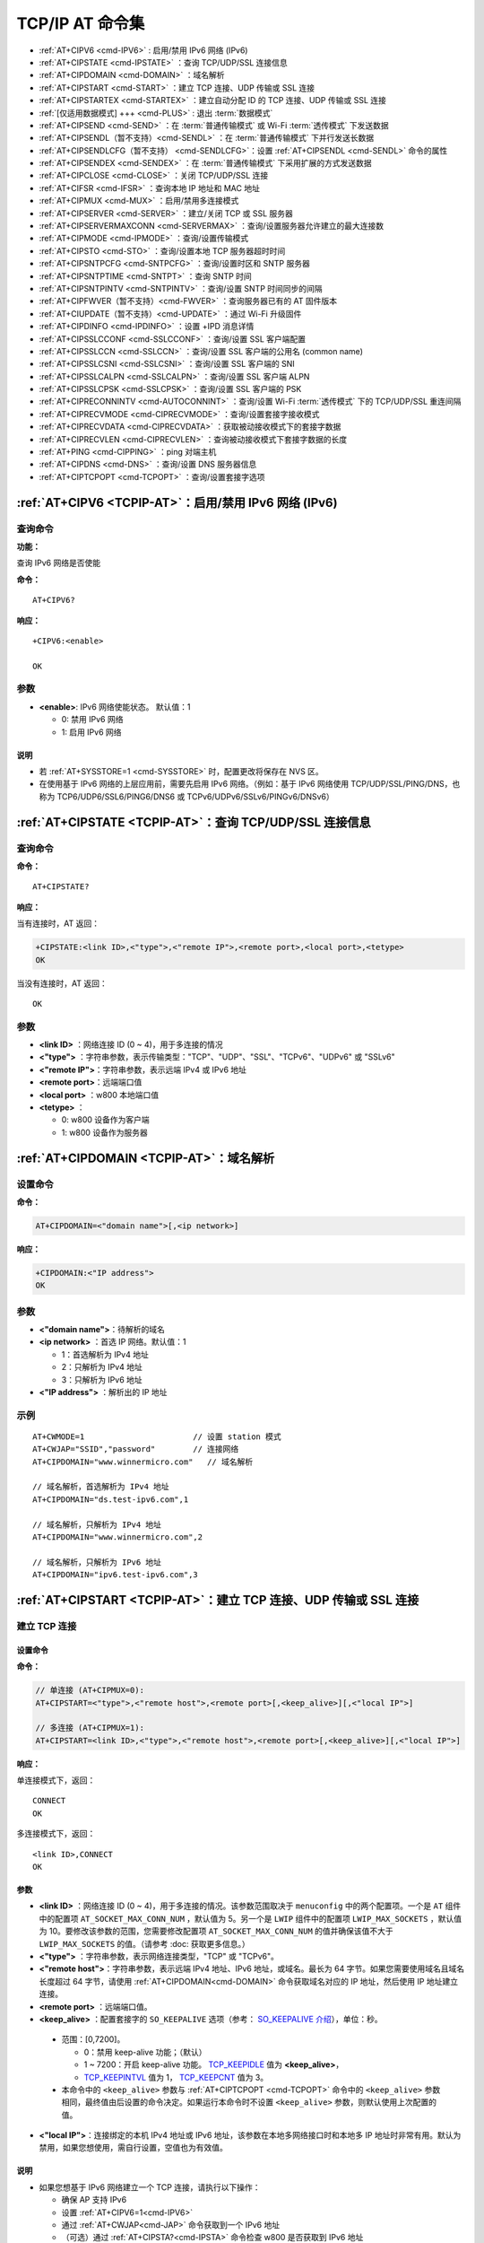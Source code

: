 
.. _TCPIP-AT:
.. |Equipment-Name| replace:: w800

****************************
TCP/IP AT 命令集
****************************

 
-  :ref:`AT+CIPV6 <cmd-IPV6>`                      : 启用/禁用 IPv6 网络 (IPv6)
-  :ref:`AT+CIPSTATE <cmd-IPSTATE>`                ：查询 TCP/UDP/SSL 连接信息
-  :ref:`AT+CIPDOMAIN <cmd-DOMAIN>`                ：域名解析
-  :ref:`AT+CIPSTART <cmd-START>`                  ：建立 TCP 连接、UDP 传输或 SSL 连接
-  :ref:`AT+CIPSTARTEX <cmd-STARTEX>`              ：建立自动分配 ID 的 TCP 连接、UDP 传输或 SSL 连接
-  :ref:`[仅适用数据模式] +++ <cmd-PLUS>`           : 退出 :term:`数据模式`
-  :ref:`AT+CIPSEND <cmd-SEND>`                    ：在 :term:`普通传输模式` 或 Wi-Fi :term:`透传模式` 下发送数据
-  :ref:`AT+CIPSENDL（暂不支持）<cmd-SENDL>`        ：在 :term:`普通传输模式` 下并行发送长数据
-  :ref:`AT+CIPSENDLCFG（暂不支持） <cmd-SENDLCFG>`：设置 :ref:`AT+CIPSENDL <cmd-SENDL>` 命令的属性
-  :ref:`AT+CIPSENDEX <cmd-SENDEX>`                ：在 :term:`普通传输模式` 下采用扩展的方式发送数据
-  :ref:`AT+CIPCLOSE <cmd-CLOSE>`                  ：关闭 TCP/UDP/SSL 连接
-  :ref:`AT+CIFSR <cmd-IFSR>`                      ：查询本地 IP 地址和 MAC 地址
-  :ref:`AT+CIPMUX <cmd-MUX>`                      ：启用/禁用多连接模式
-  :ref:`AT+CIPSERVER <cmd-SERVER>`                ：建立/关闭 TCP 或 SSL 服务器
-  :ref:`AT+CIPSERVERMAXCONN <cmd-SERVERMAX>`      ：查询/设置服务器允许建立的最大连接数
-  :ref:`AT+CIPMODE <cmd-IPMODE>`                  ：查询/设置传输模式
-  :ref:`AT+CIPSTO <cmd-STO>`                      ：查询/设置本地 TCP 服务器超时时间
-  :ref:`AT+CIPSNTPCFG <cmd-SNTPCFG>`              ：查询/设置时区和 SNTP 服务器
-  :ref:`AT+CIPSNTPTIME <cmd-SNTPT>`               ：查询 SNTP 时间
-  :ref:`AT+CIPSNTPINTV <cmd-SNTPINTV>`            ：查询/设置 SNTP 时间同步的间隔
-  :ref:`AT+CIPFWVER（暂不支持）<cmd-FWVER>`        ：查询服务器已有的 AT 固件版本
-  :ref:`AT+CIUPDATE（暂不支持）<cmd-UPDATE>`       ：通过 Wi-Fi 升级固件
-  :ref:`AT+CIPDINFO <cmd-IPDINFO>`                ：设置 +IPD 消息详情
-  :ref:`AT+CIPSSLCCONF <cmd-SSLCCONF>`            ：查询/设置 SSL 客户端配置
-  :ref:`AT+CIPSSLCCN <cmd-SSLCCN>`                ：查询/设置 SSL 客户端的公用名 (common name)
-  :ref:`AT+CIPSSLCSNI <cmd-SSLCSNI>`              ：查询/设置 SSL 客户端的 SNI
-  :ref:`AT+CIPSSLCALPN <cmd-SSLCALPN>`            ：查询/设置 SSL 客户端 ALPN
-  :ref:`AT+CIPSSLCPSK <cmd-SSLCPSK>`              ：查询/设置 SSL 客户端的 PSK
-  :ref:`AT+CIPRECONNINTV <cmd-AUTOCONNINT>`       ：查询/设置 Wi-Fi :term:`透传模式` 下的 TCP/UDP/SSL 重连间隔
-  :ref:`AT+CIPRECVMODE <cmd-CIPRECVMODE>`         ：查询/设置套接字接收模式
-  :ref:`AT+CIPRECVDATA <cmd-CIPRECVDATA>`         ：获取被动接收模式下的套接字数据
-  :ref:`AT+CIPRECVLEN <cmd-CIPRECVLEN>`           ：查询被动接收模式下套接字数据的长度
-  :ref:`AT+PING <cmd-CIPPING>`                    ：ping 对端主机
-  :ref:`AT+CIPDNS <cmd-DNS>`                      ：查询/设置 DNS 服务器信息
-  :ref:`AT+CIPTCPOPT <cmd-TCPOPT>`                ：查询/设置套接字选项




.. _cmd-IPV6:

:ref:`AT+CIPV6 <TCPIP-AT>`：启用/禁用 IPv6 网络 (IPv6)
------------------------------------------------------------------

查询命令
^^^^^^^^^^^^

**功能：**

查询 IPv6 网络是否使能

**命令：**

::

    AT+CIPV6?

**响应：**

::

    +CIPV6:<enable>

    OK

参数
^^^^

-  **<enable>**: IPv6 网络使能状态。 默认值：1

   -  0: 禁用 IPv6 网络
   -  1: 启用 IPv6 网络

说明
"""""

-  若 :ref:`AT+SYSSTORE=1 <cmd-SYSSTORE>` 时，配置更改将保存在 NVS 区。

- 在使用基于 IPv6 网络的上层应用前，需要先启用 IPv6 网络。（例如：基于 IPv6 网络使用 TCP/UDP/SSL/PING/DNS，也称为 TCP6/UDP6/SSL6/PING6/DNS6 或 TCPv6/UDPv6/SSLv6/PINGv6/DNSv6）

.. _cmd-IPSTATE:

:ref:`AT+CIPSTATE <TCPIP-AT>`：查询 TCP/UDP/SSL 连接信息
-----------------------------------------------------------------------------------------

查询命令
^^^^^^^^

**命令：**

::

    AT+CIPSTATE?

**响应：**

当有连接时，AT 返回：

.. code-block:: text

    +CIPSTATE:<link ID>,<"type">,<"remote IP">,<remote port>,<local port>,<tetype>
    OK

当没有连接时，AT 返回：

::

    OK

参数
^^^^

-  **<link ID>**    ：网络连接 ID (0 ~ 4)，用于多连接的情况
-  **<"type">**     ：字符串参数，表示传输类型："TCP"、"UDP"、"SSL"、"TCPv6"、"UDPv6" 或 "SSLv6"
-  **<"remote IP">**：字符串参数，表示远端 IPv4 或 IPv6 地址
-  **<remote port>**：远端端口值
-  **<local port>** ：|Equipment-Name| 本地端口值
-  **<tetype>**     ：

   -  0: |Equipment-Name| 设备作为客户端
   -  1: |Equipment-Name| 设备作为服务器


.. _cmd-DOMAIN:

:ref:`AT+CIPDOMAIN <TCPIP-AT>`：域名解析
------------------------------------------------------

设置命令
^^^^^^^^

**命令：**

.. code-block:: text

    AT+CIPDOMAIN=<"domain name">[,<ip network>]

**响应：**

.. code-block:: text

    +CIPDOMAIN:<"IP address">
    OK

参数
^^^^

-  **<"domain name">**：待解析的域名
-  **<ip network>**   ：首选 IP 网络。默认值：1

   - 1：首选解析为 IPv4 地址
   - 2：只解析为 IPv4 地址
   - 3：只解析为 IPv6 地址

-  **<"IP address">** ：解析出的 IP 地址

示例
^^^^

::

    AT+CWMODE=1                       // 设置 station 模式
    AT+CWJAP="SSID","password"        // 连接网络
    AT+CIPDOMAIN="www.winnermicro.com"   // 域名解析

    // 域名解析，首选解析为 IPv4 地址
    AT+CIPDOMAIN="ds.test-ipv6.com",1
    
    // 域名解析，只解析为 IPv4 地址
    AT+CIPDOMAIN="www.winnermicro.com",2

    // 域名解析，只解析为 IPv6 地址
    AT+CIPDOMAIN="ipv6.test-ipv6.com",3

.. _cmd-START:

:ref:`AT+CIPSTART <TCPIP-AT>`：建立 TCP 连接、UDP 传输或 SSL 连接
------------------------------------------------------------------------------------------------------

建立 TCP 连接
^^^^^^^^^^^^^^^^^^^^^^^^

设置命令
""""""""""""""

**命令：**

.. code-block:: text

    // 单连接 (AT+CIPMUX=0):
    AT+CIPSTART=<"type">,<"remote host">,<remote port>[,<keep_alive>][,<"local IP">]

    // 多连接 (AT+CIPMUX=1):
    AT+CIPSTART=<link ID>,<"type">,<"remote host">,<remote port>[,<keep_alive>][,<"local IP">]

**响应：**

单连接模式下，返回：

::

    CONNECT
    OK

多连接模式下，返回：

::

    <link ID>,CONNECT
    OK

参数
""""

-  **<link ID>**      ：网络连接 ID (0 ~ 4)，用于多连接的情况。该参数范围取决于 ``menuconfig`` 中的两个配置项。一个是 ``AT`` 组件中的配置项 ``AT_SOCKET_MAX_CONN_NUM`` ，默认值为 5。另一个是 ``LWIP`` 组件中的配置项 ``LWIP_MAX_SOCKETS`` ，默认值为 10。要修改该参数的范围，您需要修改配置项 ``AT_SOCKET_MAX_CONN_NUM`` 的值并确保该值不大于 ``LWIP_MAX_SOCKETS`` 的值。（请参考 :doc: 获取更多信息。）
-  **<"type">**       ：字符串参数，表示网络连接类型，"TCP" 或 "TCPv6"。
-  **<"remote host">**：字符串参数，表示远端 IPv4 地址、IPv6 地址，或域名。最长为 64 字节。如果您需要使用域名且域名长度超过 64 字节，请使用 :ref:`AT+CIPDOMAIN<cmd-DOMAIN>` 命令获取域名对应的 IP 地址，然后使用 IP 地址建立连接。
-  **<remote port>**  ：远端端口值。
-  **<keep_alive>**   ：配置套接字的 ``SO_KEEPALIVE`` 选项（参考： `SO_KEEPALIVE 介绍 <https://man7.org/linux/man-pages/man7/socket.7.html#SO_KEEPALIVE>`_），单位：秒。

  - 范围：[0,7200]。

    - 0：禁用 keep-alive 功能；（默认）
    - 1 ~ 7200：开启 keep-alive 功能。 `TCP_KEEPIDLE <https://man7.org/linux/man-pages/man7/tcp.7.html#TCP_KEEPIDLE>`_ 值为 **<keep_alive>**， 
    - `TCP_KEEPINTVL <https://man7.org/linux/man-pages/man7/tcp.7.html#TCP_KEEPINTVL>`_ 值为 1， `TCP_KEEPCNT <https://man7.org/linux/man-pages/man7/tcp.7.html#TCP_KEEPCNT>`_ 值为 3。

  -  本命令中的 ``<keep_alive>`` 参数与 :ref:`AT+CIPTCPOPT <cmd-TCPOPT>` 命令中的 ``<keep_alive>`` 参数相同，最终值由后设置的命令决定。如果运行本命令时不设置 ``<keep_alive>`` 参数，则默认使用上次配置的值。

-  **<"local IP">**：连接绑定的本机 IPv4 地址或 IPv6 地址，该参数在本地多网络接口时和本地多 IP 地址时非常有用。默认为禁用，如果您想使用，需自行设置，空值也为有效值。

说明
"""""
- 如果您想基于 IPv6 网络建立一个 TCP 连接，请执行以下操作：

  - 确保 AP 支持 IPv6
  - 设置 :ref:`AT+CIPV6=1<cmd-IPV6>`
  - 通过 :ref:`AT+CWJAP<cmd-JAP>` 命令获取到一个 IPv6 地址
  - （可选）通过 :ref:`AT+CIPSTA?<cmd-IPSTA>` 命令检查 |Equipment-Name| 是否获取到 IPv6 地址

示例
""""

.. code-block:: text

    AT+CIPSTART="TCP","192.168.10.110",8080
    AT+CIPSTART="TCP","192.168.10.110",8080,60
    AT+CIPSTART="TCP","192.168.10.110",8080,,"192.168.10.100"
    AT+CIPSTART="TCPv6","fe80::860d:8eff:fe9d:cd90",1000

建立 UDP 传输
^^^^^^^^^^^^^^^^^^^^^^^^

设置命令
""""""""""""""

**命令：**

::

    // 单连接：(AT+CIPMUX=0)
    AT+CIPSTART=<"type">,<"remote host">,<remote port>[,<local port>,<mode>,<"local IP">]

    // 多连接：(AT+CIPMUX=1)
    AT+CIPSTART=<link ID>,<"type">,<"remote host">,<remote port>[,<local port>,<mode>,<"local IP">]

**响应：**

单连接模式下，返回：

::

    CONNECT
    OK

多连接模式下，返回：

::

    <link ID>,CONNECT
    OK

参数
"""""""""""

-  **<link ID>**      ：网络连接 ID (0 ~ 4)，用于多连接的情况
-  **<"type">**       ：字符串参数，表示网络连接类型，"UDP" 或 "UDPv6"。
-  **<"remote host">**：字符串参数，表示远端 IPv4 地址、IPv6 地址，或域名。最长为 64 字节。如果您需要使用域名且域名长度超过 64 字节，请使用 :ref:`AT+CIPDOMAIN<cmd-DOMAIN>` 命令获取域名对应的 IP 地址，然后使用 IP 地址建立连接。
-  **<remote port>**  ：远端端口值
-  **<local port>**   ：|Equipment-Name| 设备的 UDP 端口值
-  **<mode>**         ：在 UDP Wi-Fi 透传下，本参数的值必须设为 0

   -  0: 接收到 UDP 数据后，不改变对端 UDP 地址信息（默认）
   -  1: 仅第一次接收到与初始设置不同的对端 UDP 数据时，改变对端 UDP 地址信息为发送数据设备的 IP 地址和端口
   -  2: 每次接收到 UDP 数据时，都改变对端 UDP 地址信息为发送数据的设备的 IP 地址和端口

-  **<"local IP">**：连接绑定的本机 IPv4 或 IPv6 地址，该参数在本地多网络接口时和本地多 IP 地址时非常有用。默认为禁用，如果您想使用，需自行设置，空值也为有效值

说明
"""""
- 如果 UDP 连接中的远端 IP 地址是 IPv4 组播地址 (224.0.0.0 ~ 239.255.255.255)，|Equipment-Name| 设备将发送和接收 UDPv4 组播
- 如果 UDP 连接中的远端 IP 地址是 IPv4 广播地址 (255.255.255.255)，|Equipment-Name| 设备将发送和接收 UDPv4 广播
- 如果 UDP 连接中的远端 IP 地址是 IPv6 组播地址 (FF00:0:0:0:0:0:0:0 ~ FFFF:FFFF:FFFF:FFFF:FFFF:FFFF:FFFF:FFFF)，|Equipment-Name| 设备将基于 IPv6 网络，发送和接收 UDP 组播
- 使用参数 ``<mode>`` 前，需先设置参数 ``<local port>``
- 如果您想基于 IPv6 网络建立一个 UDP 传输，请执行以下操作：

  - 确保 AP 支持 IPv6
  - 设置 :ref:`AT+CIPV6=1<cmd-IPV6>`
  - 通过 :ref:`AT+CWJAP<cmd-JAP>` 命令获取到一个 IPv6 地址
  - （可选）通过 :ref:`AT+CIPSTA?<cmd-IPSTA>` 命令检查 |Equipment-Name| 是否获取到 IPv6 地址

- 如果想接收长度大于 1460 字节的 UDP 包，请自行 `待做 编译 WinnerMicro-AT 工程 <https://#>`_，在第五步配置工程里选择：``Component config`` -> ``LWIP`` -> ``Enable reassembly incoming fragmented IP4 packets``

示例
"""""""""

.. code-block:: text

    // UDPv4 单播
    AT+CIPSTART="UDP","192.168.101.110",8080,1002,2
    AT+CIPSTART="UDP","192.168.101.110",8080,,,"192.168.101.100"
    // UDPv6 单播
    AT+CIPSTART="UDPv6","fe80::32ae:a4ff:fe80:65ac",1000

    // 基于 IPv4 网络的 UDP 组播
    AT+CIPSTART="UDP","239.255.255.254",8080
    // 基于 IPv6 网络的 UDP 组播
    AT+CIPSTART="UDPv6","FFFF:FFFF:FFFF:FFFF:FFFF:FFFF:FFFF:FFFE",8080

建立 SSL 连接
^^^^^^^^^^^^^^^^^^^^^^^^

设置命令
""""""""""""""

**命令：**

::

    // 单连接：(AT+CIPMUX=0)
    AT+CIPSTART=<"type">,<"remote host">,<remote port>[,<keep_alive>,<"local IP">]

    // 多连接：(AT+CIPMUX=1)
    AT+CIPSTART=<link ID>,<"type">,<"remote host">,<remote port>[,<keep_alive>,<"local IP">]

**响应：**

单连接模式下，返回：

::

    CONNECT
    OK

多连接模式下，返回：

::

    <link ID>,CONNECT
    OK

参数
"""""""""""

-  **<link ID>**      ：网络连接 ID (0 ~ 4)，用于多连接的情况
-  **<"type">**       ：字符串参数，表示网络连接类型，"SSL" 或 "SSLv6"。
-  **<"remote host">**：字符串参数，表示远端 IPv4 地址、IPv6 地址，或域名。最长为 64 字节。如果您需要使用域名且域名长度超过 64 字节，请使用 :ref:`AT+CIPDOMAIN<cmd-DOMAIN>` 命令获取域名对应的 IP 地址，然后使用 IP 地址建立连接。
-  **<remote port>**  ：远端端口值
-  **<keep_alive>**   ：配置套接字的 ``SO_KEEPALIVE`` 选项（参考： `SO_KEEPALIVE 介绍 <https://man7.org/linux/man-pages/man7/socket.7.html#SO_KEEPALIVE>`_），单位：秒。

  - 范围：[0,7200]。

    - 0：禁用 keep-alive 功能；（默认）
    - 1 ~ 7200：开启 keep-alive 功能。 `TCP_KEEPIDLE <https://man7.org/linux/man-pages/man7/tcp.7.html#TCP_KEEPIDLE>`_ 值为 **<keep_alive>**， `TCP_KEEPINTVL <https://man7.org/linux/man-pages/man7/tcp.7.html#TCP_KEEPINTVL>`_ 值为 1， `TCP_KEEPCNT <https://man7.org/linux/man-pages/man7/tcp.7.html#TCP_KEEPCNT>`_ 值为 3。

  -  本命令中的 ``<keep_alive>`` 参数与 :ref:`AT+CIPTCPOPT <cmd-TCPOPT>` 命令中的 ``<keep_alive>`` 参数相同，最终值由后设置的命令决定。如果运行本命令时不设置 ``<keep_alive>`` 参数，则默认使用上次配置的值。

-  **<"local IP">**   ：连接绑定的本机 IPv4 或 IPv6 地址，该参数在本地多网络接口时和本地多 IP 地址时非常有用。默认为禁用，如果您想使用，需自行设置，空值也为有效值

说明
""""""

- SSL 连接数量取决于可用内存和最大连接数量
- SSL 连接需占用大量内存，内存不足会导致系统重启
- 如果 ``AT+CIPSTART`` 命令是基于 SSL 连接，且每个数据包的超时时间为 10 秒，则总超时时间会变得更长，具体取决于握手数据包的个数
- 如果您想基于 IPv6 网络建立一个 SSL 连接，请执行以下操作：

  - 确保 AP 支持 IPv6
  - 设置 :ref:`AT+CIPV6=1<cmd-IPV6>`
  - 通过 :ref:`AT+CWJAP<cmd-JAP>` 命令获取到一个 IPv6 地址
  - （可选）通过 :ref:`AT+CIPSTA?<cmd-IPSTA>` 命令检查 |Equipment-Name| 是否获取到 IPv6 地址

示例
""""""""

.. code-block:: text

    AT+CIPSTART="SSL","www.winnermicro.com",8443
    AT+CIPSTART="SSL","192.168.10.110",1000,,"192.168.101.100"
    AT+CIPSTART="SSLv6","FE80::5A9E:4687:702D:5D79",4433

.. _cmd-STARTEX:

:ref:`AT+CIPSTARTEX <TCPIP-AT>`：建立自动分配 ID 的 TCP 连接、UDP 传输或 SSL 连接
------------------------------------------------------------------------------------------------------------------

本命令与 :ref:`AT+CIPSTART <cmd-START>` 相似，不同点在于：在多连接的情况下 (:ref:`AT+CIPMUX=1 <cmd-MUX>`) 无需手动分配 ID，系统会自动为新建的连接分配 ID。

.. _cmd-PLUS:

:ref:`[仅适用数据模式] +++ <TCPIP-AT>`：退出 :term:`数据模式`
--------------------------------------------------------------------------

特殊执行命令
^^^^^^^^^^^^^^^^^^^^^^^^

**功能：**

退出 :term:`数据模式`，进入 :term:`命令模式`

**Command:**

::

    // 仅适用数据模式
    +++

说明
""""""

-  此特殊执行命令包含有三个相同的 ``+`` 字符（即 ASCII 码：0x2b），同时命令结尾没有 CR-LF 字符
-  确保第一个 ``+`` 字符前至少有 30 ms 时间间隔内没有其他输入，第三个 ``+`` 字符后至少有 30 ms 时间间隔内没有其他输入，三个 ``+`` 字符之间至多有 30 ms 时间间隔内没有其他输入。否则，``+`` 字符会被当做普通数据发送出去
-  本条特殊执行命令没有命令回复
-  请至少间隔 1 秒再发下一条 AT 命令

.. _cmd-SEND:

:ref:`AT+CIPSEND <TCPIP-AT>`：在 :term:`普通传输模式` 或 Wi-Fi :term:`透传模式` 下发送数据
------------------------------------------------------------------------------------------------------------------

设置命令
^^^^^^^^

**功能：**

:term:`普通传输模式` 下，指定长度发送数据。如果您要发送的数据长度大于 5760 字节，请使用 :ref:`AT+CIPSENDL <cmd-SENDL>` 命令发送。

**命令：**

::

    // 单连接：(AT+CIPMUX=0)
    AT+CIPSEND=<length>

    // 多连接：(AT+CIPMUX=1)
    AT+CIPSEND=<link ID>,<length>

    // UDP 传输可指定对端主机和端口
    AT+CIPSEND=[<link ID>,]<length>[,<"remote host">,<remote port>]

**响应：**

::

    OK


上述响应表示 AT 已准备好接收串行数据，此时您可以输入数据，当 AT 接收到的数据长度达到 ``<length>`` 后，数据传输开始。

如果未建立连接或数据传输时连接被断开，返回：

::

    ERROR

如果所有数据被成功发往协议栈（不代表数据已经发送到对端），返回：

::

    SEND OK

执行命令
^^^^^^^^

**功能：**

进入 Wi-Fi :term:`透传模式`

**命令：**

::

    AT+CIPSEND

**响应：**

::

    OK

或

::

    ERROR

进入 Wi-Fi :term:`透传模式`，|Equipment-Name| 设备每次最大接收 512 字节。如果收到的数据长度大于等于 512 字节，数据会立即被分为每 512 字节一组的块进行发送，否则会等待 30 毫秒或等待收到的数据大于等于 512 字节再发送数据。当输入单独一包 :ref:`+++ <cmd-PLUS>` 时，退出 :term:`透传模式` 下的数据发送模式，请至少间隔 1 秒再发下一条 AT 命令。

本命令必须在开启 :term:`透传模式` 以及单连接下使用。若为 Wi-Fi UDP 透传，:ref:`AT+CIPSTART <cmd-START>` 命令的参数 ``<mode>`` 必须设置为 0。

参数
^^^^

-  **<link ID>**      ：网络连接 ID (0 ~ 4)，用于多连接的情况
-  **<length>**       ：数据长度，最大值：5760 字节
-  **<"remote host">**：UDP 传输可以指定对端主机：IPv4 地址、IPv6 地址，或域名
-  **<remote port>**  ：UDP 传输可以指定对端端口

说明
""""""

- 您可以使用 :ref:`AT+CIPTCPOPT <cmd-TCPOPT>` 命令来为每个 TCP 连接配置套接字选项。例如：设置 <so_sndtimeo> 为 5000，则 TCP 发送操作会在 5 秒内返回结果，无论成功还是失败。这可以节省 MCU 等待 AT 命令回复的时间。

.. _cmd-SENDL:

:ref:`AT+CIPSENDL （暂不支持） <TCPIP-AT>`：在 :term:`普通传输模式` 下并行发送长数据
----------------------------------------------------------------------------------------

设置命令
^^^^^^^^

**功能：**

:term:`普通传输模式` 下，指定长度，并行发送数据（AT 命令端口接收数据和 AT 往对端发送数据是并行的）。如果您要发送的数据长度小于 5760 字节，您也可以使用 :ref:`AT+CIPSEND <cmd-SEND>` 命令发送。

**命令：**

::

    // 单连接：(AT+CIPMUX=0)
    AT+CIPSENDL=<length>

    // 多连接：(AT+CIPMUX=1)
    AT+CIPSENDL=<link ID>,<length>

    // UDP 传输可指定对端主机和端口
    AT+CIPSENDL=[<link ID>,]<length>[,<"remote host">,<remote port>]

**响应：**

::

    OK


上述响应表示 AT 进入 :term:`数据模式` 并且已准备好接收 AT 命令端口的数据，此时您可以输入数据，一旦 AT 命令端口接收到数据，数据就会被发往底层协议，数据传输开始。

::

    +CIPSENDL:<had sent len>,<port recv len>

如果传输被 :ref:`+++ <cmd-PLUS>` 命令取消，系统返回：

::

    SEND CANCELLED

如果所有数据没有被完全发出去，系统最终返回：

::

    SEND FAIL

如果所有数据被成功发往协议栈（不代表数据已经发送到对端），系统最终返回：

::

    SEND OK 

当连接断开时，您可以发送 :ref:`+++ <cmd-PLUS>` 命令取消传输，同时 |Equipment-Name| 设备会从 :term:`数据模式` 退出。否则，AT 命令端口会一直接收数据，直到收到指定的 ``<length>`` 长度数据后，才会退出 :term:`数据模式`。

参数
^^^^

-  **<link ID>**      ：网络连接 ID (0 ~ 4)，用于多连接的情况
-  **<length>**       ：数据长度，最大值：2 :sup:`31` - 1 字节
-  **<"remote host">**：UDP 传输可以指定对端主机：IPv4 地址、IPv6 地址，或域名
-  **<remote port>**  ：UDP 传输可以指定对端端口
-  **<had sent len>** ：成功发到底层协议栈的数据长度
-  **<port recv len>**：AT 命令端口收到的数据总长度

说明
""""""

- 建议您使用 UART 流控。否则，如果 UART 接收速度大于网络发送速度时，将会导致数据丢失。
- 您可以使用 :ref:`AT+CIPTCPOPT <cmd-TCPOPT>` 命令来为每个 TCP 连接配置套接字选项。例如：设置 <so_sndtimeo> 为 5000，则 TCP 发送操作会在 5 秒内返回结果，无论成功还是失败。这可以节省 MCU 等待 AT 命令回复的时间。

.. _cmd-SENDLCFG:

:ref:`AT+CIPSENDLCFG（暂不支持）<cmd-SENDLCFG>`：设置 :ref:`AT+CIPSENDL <cmd-SENDL>` 命令的属性
--------------------------------------------------------------------------------------------------

.. _cmd-SENDEX:

:ref:`AT+CIPSENDEX <TCPIP-AT>`：在 :term:`普通传输模式` 下采用扩展的方式发送数据
----------------------------------------------------------------------------------------------

设置命令
^^^^^^^^

**功能：**

:term:`普通传输模式` 下，指定长度发送数据，或者使用字符串 ``\0`` (0x5c, 0x30 ASCII) 触发数据发送

**命令：**

::

    // 单连接：(AT+CIPMUX=0)
    AT+CIPSENDEX=<length>

    // 多连接：(AT+CIPMUX=1)
    AT+CIPSENDEX=<link ID>,<length>

    // UDP 传输可指定对端 IP 地址和端口：
    AT+CIPSENDEX=[<link ID>,]<length>[,<"remote host">,<remote port>]

**响应：**

::

    OK


上述响应表示 AT 已准备好接收串行数据，此时您可以输入指定长度的数据，当 AT 接收到的数据长度达到 ``<length>`` 后或数据中出现 ``\0`` 字符时，数据传输开始。

如果未建立连接或数据传输时连接被断开，返回：

::

    ERROR

如果所有数据被成功发往协议栈（不代表数据已经发送到对端），返回：

::

    SEND OK

参数
^^^^

-  **<link ID>**      ：网络连接 ID (0 ~ 4)，用于多连接的情况
-  **<length>**       ：数据长度，最大值：5760 字节
-  **<"remote host">**：UDP 传输可以指定对端主机：IPv4 、IPv6 地址，或域名
-  **<remote port>**  ：UDP 传输可以指定对端端口

说明
^^^^^

-  当数据长度满足要求时，或数据中出现 ``\0`` 字符时 (0x5c，0x30 ASCII)，数据传输开始，系统返回普通命令模式，等待下一条 AT 命令
-  如果数据中包含 ``\<any>``，则会去掉反斜杠，只使用 ``<any>`` 符号
-  如果需要发送 ``\0``，请转义为 ``\\0``
- 您可以使用 :ref:`AT+CIPTCPOPT <cmd-TCPOPT>` 命令来为每个 TCP 连接配置套接字选项。例如：设置 <so_sndtimeo> 为 5000，则 TCP 发送操作会在 5 秒内返回结果，无论成功还是失败。这可以节省 MCU 等待 AT 命令回复的时间。

.. _cmd-CLOSE:

:ref:`AT+CIPCLOSE <TCPIP-AT>`：关闭 TCP/UDP/SSL 连接
----------------------------------------------------------------------------

设置命令
^^^^^^^^^^

**功能：**

关闭多连接模式下的 TCP/UDP/SSL 连接

**命令：**

::

    AT+CIPCLOSE=<link ID>

**响应：**

::

    <link ID>,CLOSED

    OK

执行命令
^^^^^^^^^^

**功能：**

关闭单连接模式下的 TCP/UDP/SSL 连接

::

    AT+CIPCLOSE

**响应：**

::

    CLOSED

    OK

参数
^^^^

-  **<link ID>**：需关闭的网络连接 ID，如果设为 5，则表示关闭所有连接

.. _cmd-IFSR:

:ref:`AT+CIFSR <TCPIP-AT>`：查询本地 IP 地址和 MAC 地址
--------------------------------------------------------------

执行命令
^^^^^^^^

**命令：**

::

    AT+CIFSR

**响应：**

.. code-block:: text

    +CIFSR:APIP,<"APIP">
    +CIFSR:APMAC,<"APMAC">
    +CIFSR:STAIP,<"STAIP">
    +CIFSR:STAIP6LL,<"STAIP6LL">
    +CIFSR:STAIP6GL,<"STAIP6GL">
    +CIFSR:STAMAC,<"STAMAC">
    OK

参数
^^^^

- **<"APIP">**     : |Equipment-Name| SoftAP  的 IPv4 地址
- **<"APMAC">**    : |Equipment-Name| SoftAP  的 MAC 地址
- **<"STAIP">**    : |Equipment-Name| station 的 IPv4 地址
- **<"STAIP6LL">** : |Equipment-Name| station 的 IPv6 本地链路地址
- **<"STAIP6GL">** : |Equipment-Name| station 的 IPv6 全局地址
- **<"STAMAC">**   : |Equipment-Name| station 的 MAC 地址

说明
^^^^

-  只有当 |Equipment-Name| 设备获取到有效接口信息后，才能查询到它的 IP 地址和 MAC 地址

.. _cmd-MUX:

:ref:`AT+CIPMUX <TCPIP-AT>`：启用/禁用多连接模式
---------------------------------------------------------------------

查询命令
^^^^^^^^

**功能：**

查询连接模式

**命令：**

::

    AT+CIPMUX?

**响应：**

::

    +CIPMUX:<mode>
    OK

设置命令
^^^^^^^^

**功能：**

设置连接模式

**命令：**

::

    AT+CIPMUX=<mode>

**响应：**

::

    OK

参数
^^^^

-  **<mode>**：连接模式，默认值：0

   -  0: 单连接
   -  1: 多连接

说明
^^^^

-  只有当所有连接都断开时才可更改连接模式
-  只有 :term:`普通传输模式` (:ref:`AT+CIPMODE=0 <cmd-IPMODE>`)，才能设置为多连接 
-  如果建立了 TCP/SSL 服务器，想切换为单连接，必须关闭服务器 (:ref:`AT+CIPSERVER=0 <cmd-SERVER>`)

示例
^^^^

::

    AT+CIPMUX=1 

.. _cmd-SERVER:

:ref:`AT+CIPSERVER <TCPIP-AT>`：建立/关闭 TCP 或 SSL 服务器
------------------------------------------------------------------------------------

查询命令
^^^^^^^^

**功能：**

查询 TCP/SSL 服务器状态

**命令：**

::

    AT+CIPSERVER?

**响应：**

.. code-block:: text

    +CIPSERVER:<mode>[,<port>,<"type">][,<CA enable>]

    OK

设置命令
^^^^^^^^

**命令：**

.. code-block:: text

    AT+CIPSERVER=<mode>[,<param2>][,<"type">][,<CA enable>]

**响应：**

::

    OK  

参数
^^^^

-  **<mode>**     ：

   -  0: 关闭服务器
   -  1: 建立服务器

-  **<param2>**   ：参数 ``<mode>`` 不同，则此参数意义不同：

  - 如果 ``<mode>`` 是 1，``<param2>`` 代表端口号。默认值：333
  - 如果 ``<mode>`` 是 0，``<param2>`` 代表服务器是否关闭所有客户端。默认值：0

    - 0：关闭服务器并保留现有客户端连接
    - 1：关闭服务器并关闭所有连接

-  **<"type">**   ：服务器类型："TCP"，"TCPv6"，"SSL" 或 "SSLv6". 默认值："TCP"
-  **<CA enable>**：默认值：0

   -  0：不使用 CA 认证
   -  1：使用 CA 认证

说明
^^^^

- 多连接情况下 (:ref:`AT+CIPMUX=1 <cmd-MUX>`)，才能开启服务器。
- 创建服务器后，自动建立服务器监听，最多只允许创建一个服务器。
- 当有客户端接入，会自动占用一个连接 ID。
- 如果您想基于 IPv6 网络创建一个 TCP/SSL 服务器，请首先设置 :ref:`AT+CIPV6=1<cmd-IPV6>`，并获取一个IPv6地址。
- 关闭服务器时参数 ``<"type">`` 和 ``<CA enable>`` 必须省略。

示例
^^^^

::

    // 建立 TCP 服务器
    AT+CIPMUX=1
    AT+CIPSERVER=1,80

    // 建立 SSL 服务器
    AT+CIPMUX=1
    AT+CIPSERVER=1,443,"SSL",1

    // 基于 IPv6 网络，创建 SSL 服务器
    AT+CIPMUX=1
    AT+CIPSERVER=1,443,"SSLv6",0

    // 关闭服务器并且关闭所有连接
    AT+CIPSERVER=0,1

.. _cmd-SERVERMAX:

:ref:`AT+CIPSERVERMAXCONN <TCPIP-AT>`：查询/设置服务器允许建立的最大连接数
--------------------------------------------------------------------------------------------------------------

查询命令
^^^^^^^^

**功能：**

查询 TCP 或 SSL 服务器允许建立的最大连接数

**命令：**

::

    AT+CIPSERVERMAXCONN?

**响应：**

::

    +CIPSERVERMAXCONN:<num>
    OK  

设置命令
^^^^^^^^

**功能：**

设置 TCP 或 SSL 服务器允许建立的最大连接数

**命令：**

::

    AT+CIPSERVERMAXCONN=<num>

**响应：**

::

    OK  

参数
^^^^

-  **<num>**：TCP 或 SSL 服务器允许建立的最大连接数，TCP 服务器最大连接数范围：[1,5]，SSL 服务器当前只允许建立 1 路连接。如果您想修改该参数的上限阈值，请参考 :ref:`AT+CIPSTART <cmd-START>` 命令中参数 ``<link ID>`` 的描述。

说明
^^^^

-  如需设置最大连接数 (``AT+CIPSERVERMAXCONN=<num>``)，请在创建服务器之前设置。

示例
^^^^

::

    AT+CIPMUX=1
    AT+CIPSERVERMAXCONN=2
    AT+CIPSERVER=1,80

.. _cmd-IPMODE:

:ref:`AT+CIPMODE <TCPIP-AT>`：查询/设置传输模式
------------------------------------------------------------------

查询命令
^^^^^^^^

**功能：**

查询传输模式

**命令：**

::

    AT+CIPMODE?

**响应：**

::

    +CIPMODE:<mode>
    OK

设置命令
^^^^^^^^

**功能：**

设置传输模式

**命令：**

::

    AT+CIPMODE=<mode>

**响应：**

::

    OK

参数
^^^^

-  **<mode>**:

   -  0: :term:`普通传输模式`
   -  1: Wi-Fi :term:`透传接收模式`，仅支持 TCP 单连接、UDP 固定通信对端、SSL 单连接的情况

说明
^^^^

-  配置更改不保存到 flash。
-  在 |Equipment-Name| 进入 Wi-Fi :term:`透传接收模式` 后，任何蓝牙功能将无法使用。

示例
^^^^

::

    AT+CIPMODE=1

.. _cmd-STO:

:ref:`AT+CIPSTO <TCPIP-AT>`：查询/设置本地 TCP/SSL 服务器超时时间
----------------------------------------------------------------------------------------

查询命令
^^^^^^^^

**功能：**

查询本地 TCP/SSL 服务器超时时间

**命令：**

::

    AT+CIPSTO?

**响应：**

::

    +CIPSTO:<time>
    OK

设置命令
^^^^^^^^

**功能：**

设置本地 TCP/SSL 服务器超时时间

**命令：**

::

    AT+CIPSTO=<time>

**响应：**

::

    OK

参数
^^^^

-  **<time>**：本地 TCP/SSL 服务器超时时间，单位：秒，取值范围：[0,7200]

说明
^^^^

-  当 TCP/SSL 客户端在 ``<time>`` 时间内未发生数据通讯时，|Equipment-Name| 服务器会断开此连接。
-  如果设置参数 ``<time>`` 为 0，则连接永远不会超时，不建议这样设置。
-  在设定的时间内，当客户端发起与服务器的通信或者服务器发起与客户端的通信时，计时器将重新计时。超时后，客户端被关闭。

示例
^^^^

::

    AT+CIPMUX=1
    AT+CIPSERVER=1,1001
    AT+CIPSTO=10

.. _cmd-SNTPCFG:

:ref:`AT+CIPSNTPCFG <TCPIP-AT>`：查询/设置时区和 SNTP 服务器
------------------------------------------------------------------------------

查询命令
^^^^^^^^

**命令：**

::

    AT+CIPSNTPCFG?

**响应：**

::

    +CIPSNTPCFG:<enable>[,<timezone>,<SNTP server1>][,<SNTP server2>][,<SNTP server3>]
    OK

设置命令
^^^^^^^^

**命令：**

::

    AT+CIPSNTPCFG=<enable>,<timezone>[,<SNTP server1>][,<SNTP server2>][,<SNTP server3>]

**响应：**

::

    OK

参数
^^^^

-  **<enable>**：设置 SNTP 服务器：

   -  1: 设置 SNTP 服务器；
   -  0: 不设置 SNTP 服务器。

-  **<timezone>**：支持以下两种格式：

   -  第一种格式的范围：[-12,14]，它以小时为单位，通过与协调世界时 (UTC) 的偏移来标记大多数时区（`UTC−12:00 <https://en.wikipedia.org/wiki/UTC%E2%88%9212:00>`_ 至 `UTC+14:00 <https://en.wikipedia.org/wiki/UTC%2B14:00>`_）；
   -  第二种格式为 ``UTC 偏移量``， ``UTC 偏移量`` 指定了你需要加多少时间到 UTC 时间上才能得到本地时间，通常显示为 ``[+|-][hh]mm``。如果当地时区在本初子午线以西，则为负数，如果在东边，则为正数。小时 (hh) 必须在 -12 到 14 之间，分钟 (mm) 必须在 0 到 59 之间。例如，如果您想把时区设置为新西兰查塔姆群岛，即 ``UTC+12:45``，您应该把 ``<timezone>`` 参数设置为 ``1245``，更多信息请参考 `UTC 偏移量 <https://en.wikipedia.org/wiki/Time_zone#List_of_UTC_offsets>`_。

-  **[<SNTP server1>]**：第一个 SNTP 服务器。
-  **[<SNTP server2>]**：第二个 SNTP 服务器。
-  **[<SNTP server3>]**：第三个 SNTP 服务器。

说明
^^^^

-  设置命令若未填写以上三个 SNTP 服务器参数，则默认使用 "cn.ntp.org.cn"、"ntp.sjtu.edu.cn" 和 "us.pool.ntp.org" 其中之一。
-  对于查询命令，查询的 ``<timezone>`` 参数可能会和设置的 ``<timezone>`` 参数不一样。因为 ``<timezone>`` 参数支持第二种 UTC 偏移量格式，例如：设置 ``AT+CIPSNTPCFG=1,015``，那么查询时，AT 会忽略时区参数的前导 0，即设置值是 ``15``。不属于第一种格式，所以按照第二种 UTC 偏移量格式解析，也就是 ``UTC+00:15``，也就是查询出来的是 0 时区。
-  由于 SNTP 是基于 UDP 协议发送请求和接收回复，当网络丢包时，会导致 |Equipment-Name| 的时间无法及时同步。

示例
^^^^

::

    // 使能 SNTP 服务器，设置中国时区 (UTC+08:00)
    AT+CIPSNTPCFG=1,8,"cn.ntp.org.cn","ntp.sjtu.edu.cn"
    或
    AT+CIPSNTPCFG=1,800,"cn.ntp.org.cn","ntp.sjtu.edu.cn"

    // 使能 SNTP 服务器，设置美国纽约的时区 (UTC−05:00)
    AT+CIPSNTPCFG=1,-5,"0.pool.ntp.org","time.google.com"
    或
    AT+CIPSNTPCFG=1,-500,"0.pool.ntp.org","time.google.com"

    // 使能 SNTP 服务器，设置新西兰时区查塔姆群岛的时区 (Chatham Islands, UTC+12:45)
    AT+CIPSNTPCFG=1,1245,"0.pool.ntp.org","time.google.com"

.. _cmd-SNTPT:

:ref:`AT+CIPSNTPTIME <TCPIP-AT>`：查询 SNTP 时间
-------------------------------------------------------------------

查询命令
^^^^^^^^

**命令：**

::

    AT+CIPSNTPTIME? 

**响应：**

::

    +CIPSNTPTIME:<asctime style time>
    OK

说明
^^^^

-  有关 asctime 时间的定义请见 `asctime man page <https://linux.die.net/man/3/asctime>`_。
-  在 |Equipment-Name| 进入 Light-sleep 或 Deep-sleep 后再唤醒，系统时间可能会不准。建议您重新发送 :ref:`AT+CIPSNTPCFG <cmd-SNTPCFG>` 命令，从 NTP 服务器获取新的时间。

示例
^^^^

::

    AT+CWMODE=1
    AT+CWJAP="1234567890","1234567890"
    AT+CIPSNTPCFG=1,8,"cn.ntp.org.cn","ntp.sjtu.edu.cn"
    AT+CIPSNTPTIME?
    +CIPSNTPTIME:Tue Oct 19 17:47:56 2021
    OK

    或

    AT+CWMODE=1
    AT+CWJAP="1234567890","1234567890"
    AT+CIPSNTPCFG=1,530
    AT+CIPSNTPTIME?
    +CIPSNTPTIME:Tue Oct 19 15:17:56 2021
    OK

.. _cmd-SNTPINTV:

:ref:`AT+CIPSNTPINTV <TCPIP-AT>`：查询/设置 SNTP 时间同步的间隔
----------------------------------------------------------------------------------

查询命令
^^^^^^^^^^^^

**命令：**

::

    AT+CIPSNTPINTV? 

**响应：**

::

    +CIPSNTPINTV:<interval second>

    OK

设置命令
^^^^^^^^^^^^^^

**命令：**

::

    AT+CIPSNTPINTV=<interval second>

**响应：**

::

    OK

参数
^^^^

-  **<interval second>**：SNTP 时间同步间隔。单位：秒。范围：[15,4294967]。

说明
^^^^

- 配置了时间同步间隔，意味着 |Equipment-Name| 多久一次向 NTP 服务器获取新的时间。

示例
^^^^

.. code-block:: text

    AT+CIPSNTPCFG=1,8,"cn.ntp.org.cn","ntp.sjtu.edu.cn"

    OK

    // 每小时同步一次时间
    AT+CIPSNTPINTV=3600

    OK

.. _cmd-FWVER:

:ref:`AT+CIPFWVER （暂不支持） <TCPIP-AT>`：查询服务器已有的 AT 固件版本
-----------------------------------------------------------------------------------

.. _cmd-UPDATE:

:ref:`AT+CIUPDATE （暂不支持） <TCPIP-AT>`：通过 Wi-Fi 升级固件
-----------------------------------------------------------------------

.. _cmd-IPDINFO:

:ref:`AT+CIPDINFO <TCPIP-AT>`：设置 +IPD 消息详情
----------------------------------------------------------------

查询命令
^^^^^^^^

**命令：**

::

    AT+CIPDINFO?

**响应：**

::

    +CIPDINFO:true
    OK

或

::
    
    +CIPDINFO:false
    OK

设置命令
^^^^^^^^

**命令：**

::

    AT+CIPDINFO=<mode>  

**响应：**

::

    OK  

参数
^^^^

-  **<mode>**:

   -  0: 在 "+IPD" 和 "+CIPRECVDATA" 消息中，不提示对端 IP 地址和端口信息（默认为0）
   -  1: 在 "+IPD" 和 "+CIPRECVDATA" 消息中，提示对端 IP 地址和端口信息

示例
^^^^

::

    AT+CIPDINFO=1

.. _cmd-SSLCCONF:

:ref:`AT+CIPSSLCCONF <TCPIP-AT>`：查询/设置 SSL 客户端配置
-------------------------------------------------------------------------------

查询命令
^^^^^^^^

**功能：**

查询 |Equipment-Name| 作为 SSL 客户端时每个连接的配置信息

**命令：**

::

    AT+CIPSSLCCONF?

**响应：**

::

    +CIPSSLCCONF:<link ID>,<auth_mode>,<pki_number>,<ca_number>
    OK

设置命令
^^^^^^^^

**命令：**

::

    // 单连接：(AT+CIPMUX=0)
    AT+CIPSSLCCONF=<auth_mode>[,<pki_number>][,<ca_number>]

    // 多连接：(AT+CIPMUX=1)
    AT+CIPSSLCCONF=<link ID>,<auth_mode>[,<pki_number>][,<ca_number>]

**响应：**

::

    OK

参数
^^^^

-  **<link ID>**   ：网络连接 ID (0 ~ max)，在多连接的情况下，若参数值设为 max，则表示所有连接，本参数默认值为 5。
-  **<auth_mode>** :

   -  0: 不认证，此时无需填写 ``<pki_number>`` 和 ``<ca_number>`` 参数；
   -  1: WinnerMicro-AT 提供客户端证书供服务器端 CA 证书校验；
   -  2: WinnerMicro-AT 客户端载入 CA 证书来校验服务器端的证书；
   -  3: 相互认证。

-  **<pki_number>**：证书和私钥的索引，如果只有一个证书和私钥，其值应为 0。
-  **<ca_number>** ：CA 的索引，如果只有一个 CA，其值应为 0。

说明
^^^^

-  如果想要本配置立即生效，请在建立 SSL 连接前运行本命令。

-  若 :ref:`AT+SYSSTORE=1 <cmd-SYSSTORE>` 时，配置更改将保存在 NVS 区。

-  如果您想使用自己的证书或者使用多套证书，请参考 `待做 <https://#>`_ 。
-  如果 ``<auth_mode>`` 配置为 2 或者 3，为了校验服务器的证书有效期，请在发送 :ref:`AT+CIPSTART <cmd-START>` 命令前确保 |Equipment-Name| 已获取到当前时间。（您可以发送 :ref:`AT+CIPSNTPCFG <cmd-SNTPCFG>` 命令来配置 SNTP，获取当前时间，发送 :ref:`AT+CIPSNTPTIME? <cmd-SNTPT>` 命令查询当前时间。）

.. _cmd-SSLCCN:

:ref:`AT+CIPSSLCCN <TCPIP-AT>`：查询/设置 SSL 客户端的公用名 (common name)
-------------------------------------------------------------------------------------------------

查询命令
^^^^^^^^

**功能：**

查询每个 SSL 连接中客户端的通用名称

**命令：**

::

    AT+CIPSSLCCN?

**响应：**

.. code-block:: text

    +CIPSSLCCN:<link ID>,<"common name">
    OK

设置命令
^^^^^^^^

**命令：**

::

    // 单连接：(AT+CIPMUX=0)
    AT+CIPSSLCCN=<"common name">

    // 多连接：(AT+CIPMUX=1)
    AT+CIPSSLCCN=<link ID>,<"common name">

**响应：**

::

    OK

参数
^^^^

-  **<link ID>**      ：网络连接 ID (0 ~ max)，在单连接的情况下，本参数值为 0；在多连接的情况下，若参数值设为 max，则表示所有连接；本参数默认值为 5。
-  **<"common name">**：本参数用来认证服务器发送的证书中的公用名。公用名最大长度为 64 字节。

说明
^^^^

-  如果想要本配置立即生效，请在建立 SSL 连接前运行本命令。

.. _cmd-SSLCSNI:

:ref:`AT+CIPSSLCSNI <TCPIP-AT>`：查询/设置 SSL 客户端的 SNI
---------------------------------------------------------------------------

查询命令
^^^^^^^^

**功能：**

查询每个连接的 SNI 配置

**命令：**

::

    AT+CIPSSLCSNI?

**响应：**

.. code-block:: text

    +CIPSSLCSNI:<link ID>,<"sni">
    OK

设置命令
^^^^^^^^

**命令：**

::

    单连接：(AT+CIPMUX=0)
    AT+CIPSSLCSNI=<"sni">

    多连接：(AT+CIPMUX=1)
    AT+CIPSSLCSNI=<link ID>,<"sni">

**响应：**

::

    OK

参数
^^^^

-  **<link ID>**：网络连接 ID (0 ~ max)，在单连接的情况下，本参数值为 0；在多连接的情况下，若参数值设为 max，则表示所有连接；本参数默认值为 5。
-  **<"sni">**：ClientHello 里的 SNI。SNI 最大长度为 64 字节。

说明
^^^^

-  如果想要本配置立即生效，请在建立 SSL 连接前运行本命令。

.. _cmd-SSLCALPN:

:ref:`AT+CIPSSLCALPN <TCPIP-AT>`：查询/设置 SSL 客户端 ALPN
-----------------------------------------------------------------------------

查询命令
^^^^^^^^

**功能：**

查询 |Equipment-Name| 作为 SSL 客户端时每个连接的 ALPN 配置

**命令：**

::

    AT+CIPSSLCALPN?

**响应：**

.. code-block:: text

    +CIPSSLCALPN:<link ID>,<"alpn">[,<"alpn">][,<"alpn">]

    OK

设置命令
^^^^^^^^^^

**命令：**

::

    // 单连接：(AT+CIPMUX=0)
    AT+CIPSSLCALPN=<counts>[,<"alpn">][,<"alpn">][,<"alpn">]

    // 多连接：(AT+CIPMUX=1)
    AT+CIPSSLCALPN=<link ID>,<counts>[,<"alpn">][,<"alpn">][,<"alpn">]

**响应：**

::

    OK

参数
^^^^

-  **<link ID>**：网络连接 ID (0 ~ max)，在单连接的情况下，本参数值为 0；在多连接的情况下，若参数值设为 max，则表示所有连接；本参数默认值为 5。
-  **<counts>** ：ALPN 的数量。范围：[0,5]。

  - 0    : 清除 ALPN 配置。
  - [1,5]: 设置 ALPN 配置。

-  **<"alpn">**：字符串参数，表示 ClientHello 中的 ALPN。ALPN 最大长度受限于命令的最大长度。

说明
^^^^

-  如果想要本配置立即生效，请在建立 SSL 连接前运行本命令。

.. _cmd-SSLCPSK:

:ref:`AT+CIPSSLCPSK <TCPIP-AT>`：查询/设置 SSL 客户端的 PSK
---------------------------------------------------------------------------

查询命令
^^^^^^^^

**功能：**

查询 |Equipment-Name| 作为 SSL 客户端时每个连接的 PSK 配置

**命令：**

::

    AT+CIPSSLCPSK?

**响应：**

.. code-block:: text

    +CIPSSLCPSK:<link ID>,<"psk">,<"hint">
    OK

设置命令
^^^^^^^^

**命令：**

::

    // 单连接：(AT+CIPMUX=0)
    AT+CIPSSLCPSK=<"psk">,<"hint">

    // 多连接：(AT+CIPMUX=1)
    AT+CIPSSLCPSK=<link ID>,<"psk">,<"hint">

**响应：**

::

    OK

参数
^^^^

-  **<link ID>**：网络连接 ID (0 ~ max)，在单连接的情况下，本参数值为 0；在多连接的情况下，若参数值设为 max，则表示所有连接；本参数默认值为 5。
-  **<"psk">**  ：PSK identity，16进制输入，最大长度：32。
-  **<"hint">** ：PSK hint，最大长度：32。

说明
^^^^
-  如果想要本配置立即生效，请在建立 SSL 连接前运行本命令。

.. _cmd-AUTOCONNINT:

:ref:`AT+CIPRECONNINTV <TCPIP-AT>`：查询/设置 Wi-Fi :term:`透传模式` 下的 TCP/UDP/SSL 重连间隔
-----------------------------------------------------------------------------------------------------------

查询命令
^^^^^^^^

**功能：**

查询 Wi-Fi :term:`透传模式` 下的自动重连间隔

**命令：**

::

    AT+CIPRECONNINTV?

**响应：**

::

    +CIPRECONNINTV:<interval>
    OK

设置命令
^^^^^^^^

**功能：**

设置 Wi-Fi :term:`透传模式` 下 TCP/UDP/SSL 传输断开后自动重连的间隔

**命令：**

::

    AT+CIPRECONNINTV=<interval>

**响应：**

::

    OK

参数
^^^^

-  **<interval>**：自动重连间隔时间，单位：100 毫秒，默认值：1，范围：[1,36000]。

.. 说明
.. ^^^^

-  若 :ref:`AT+SYSSTORE=1 <cmd-SYSSTORE>` 时，配置更改将保存在 NVS 区。


示例
^^^^

::

    AT+CIPRECONNINTV=10  

.. _cmd-CIPRECVMODE:

:ref:`AT+CIPRECVMODE <TCPIP-AT>`：查询/设置套接字接收模式
-----------------------------------------------------------------

查询命令
^^^^^^^^

**功能：**

查询套接字接收模式

**命令：**

::

    AT+CIPRECVMODE?

**响应：**

::

    +CIPRECVMODE:<mode>
    OK

设置命令
^^^^^^^^

**命令：**

::

    AT+CIPRECVMODE=<mode>

**响应：**

::

    OK

参数
^^^^

- **<mode>**：套接字数据接收模式，默认值：0。
   
   - 0: 主动模式，WinnerMicro-AT 将所有接收到的套接字数据立即发送给主机 MCU，头为 "+IPD"（套接字接收窗口为 5760 字节，每次向 MCU 最大发送 2920 字节有效数据）。
   - 1: 被动模式，WinnerMicro-AT 将所有接收到的套接字数据保存到内部缓存区（套接字接收窗口，默认值为 5760 字节），等待 MCU 读取。对于 TCP 和 SSL 连接，如果缓存区满了，将阻止套接字传输；对于 UDP 传输，如果缓存区满了，则会发生数据丢失。

说明
^^^^

-  该配置不能用于 Wi-Fi :term:`透传模式`。

-  当 WinnerMicro-AT 在被动模式下收到套接字数据时，会根据情况的不同提示不同的信息：

   -  多连接时 (AT+CIPMUX=1)，提示 ``+IPD,<link ID>,<len>``；
   -  单连接时 (AT+CIPMUX=0)，提示 ``+IPD,<len>``。

-  ``<len>`` 表示缓存区中套接字数据的总长度。
-  一旦有 ``+IPD`` 报出，应该运行 :ref:`AT+CIPRECVDATA <cmd-CIPRECVDATA>` 来读取数据。否则，在前一个 ``+IPD`` 被读取之前，下一个 ``+IPD`` 将不会被报告给主机 MCU。
-  在断开连接的情况下，缓冲的套接字数据仍然存在，MCU 仍然可以读取，直到发送 :ref:`AT+CIPCLOSE <cmd-CLOSE>` （AT 作为客户端）或 :ref:`AT+CIPSERVER=0,1 <cmd-SERVER>` （AT 作为服务器）。换句话说，如果 ``+IPD`` 已经被报告，那么在你发送 :ref:`AT+CIPCLOSE <cmd-CLOSE>` 或发送 :ref:`AT+CIPSERVER=0,1 <cmd-SERVER>` 或通过 :ref:`AT+CIPRECVDATA <cmd-CIPRECVDATA>` 命令读取所有数据之前，这个连接的 ``CLOSED`` 信息永远不会出现。
-  预计设备将接收大量网络数据并且 MCU 端来不及处理时，可以参考 :ref:`示例 <using-passive-mode>`，使用被动接收数据模式。

示例
^^^^

::

    AT+CIPRECVMODE=1   

.. _cmd-CIPRECVDATA:

:ref:`AT+CIPRECVDATA <TCPIP-AT>`：获取被动接收模式下的套接字数据
-------------------------------------------------------------------------------

设置命令
^^^^^^^^

**命令：**

::

    // 单连接：(AT+CIPMUX=0)
    AT+CIPRECVDATA=<len>

    // 多连接：(AT+CIPMUX=1)
    AT+CIPRECVDATA=<link_id>,<len>

**响应：**

::

    +CIPRECVDATA:<actual_len>,<data>
    OK

或

::

    +CIPRECVDATA:<actual_len>,<remote IP>,<remote port>,<data>
    OK

参数
^^^^

-  **<link_id>**      ：多连接模式下的连接 ID。
-  **<len>**          ：最大值为：0x7fffffff，如果实际收到的数据长度比本参数值小，则返回实际长度的数据。
-  **<actual_len>**   ：实际获取的数据长度。
-  **<data>**         ：获取的数据。
-  **[<remote IP>]**  ：字符串参数，表示对端 IP 地址，通过 :ref:`AT+CIPDINFO=1 <cmd-IPDINFO>` 命令使能。
-  **[<remote port>]**：对端端口，通过 :ref:`AT+CIPDINFO=1 <cmd-IPDINFO>` 命令使能。

示例
^^^^

::

    AT+CIPRECVMODE=1

    // 例如，如果主机 MCU 从 0 号连接中收到 100 字节的数据，
    // 则会提示消息 "+IPD,0,100"，
    // 然后，您可以通过运行以下命令读取这 100 字节的数据：
    AT+CIPRECVDATA=0,100

.. _cmd-CIPRECVLEN:

:ref:`AT+CIPRECVLEN <TCPIP-AT>`：查询被动接收模式下套接字数据的长度
-------------------------------------------------------------------------------------

查询命令
^^^^^^^^

**功能：**

查询某一连接中缓存的所有的数据长度

**命令：**

::

    AT+CIPRECVLEN?

**响应：**

::

    +CIPRECVLEN:<data length of link0>,<data length of link1>,<data length of link2>,<data length of link3>,<data length of link4>
    OK

参数
^^^^

- **<data length of link>**：某一连接中缓冲的所有的数据长度。

说明
^^^^

-  SSL 连接中，WinnerMicro-AT 将返回加密数据的长度，所以返回的长度会大于真实数据的长度。

示例
^^^^

::

    AT+CIPRECVLEN?
    +CIPRECVLEN:100,,,,,
    OK

.. _cmd-CIPPING:

:ref:`AT+PING <TCPIP-AT>`：ping 对端主机
----------------------------------------------------

设置命令
^^^^^^^^

**功能：**

ping 对端主机

**命令：**

.. code-block:: text

    AT+PING=<"host">

**响应：**

::

    +PING:<time>

    OK

或

::

    +PING:TIMEOUT   // 只有在域名解析失败或 PING 超时情况下，才会有这个回复

    ERROR

参数
^^^^

- **<"host">**：字符串参数，表示对端主机的 IPv4 地址，IPv6 地址或域名。
- **<time>**  ：ping 的响应时间，单位：毫秒。

说明
^^^^
- 如果您想基于 IPv6 网络 Ping 对端主机，请执行以下操作：

  - 确保 AP 支持 IPv6
  - 设置 :ref:`AT+CIPV6=1<cmd-IPV6>`
  - 通过 :ref:`AT+CWJAP<cmd-JAP>` 命令获取到一个 IPv6 地址
  - （可选）通过 :ref:`AT+CIPSTA?<cmd-IPSTA>` 命令检查 |Equipment-Name| 是否获取到 IPv6 地址

- 如果远端主机是域名字符串，则 ping 将先通过 DNS 进行域名解析（优先解析 IPv4 地址），再 ping 对端主机 IP 地址

示例
^^^^

.. code-block:: text

    AT+PING="192.168.1.1"
    AT+PING="www.baidu.com"

    //ping IPv6地址
    AT+PING="240E:FF:E020:966:0:FF:B042:F296"

.. _cmd-DNS:

:ref:`AT+CIPDNS <TCPIP-AT>`：查询/设置 DNS 服务器信息
------------------------------------------------------------------

查询命令
^^^^^^^^

**功能：**

查询当前 DNS 服务器信息

**命令：**

::

    AT+CIPDNS?

**响应：**

.. code-block:: text

    +CIPDNS:<enable>[,<"DNS IP1">][,<"DNS IP2">]
    OK

设置命令
^^^^^^^^

**功能：**

设置 DNS 服务器信息

**命令：**

.. code-block:: text

    AT+CIPDNS=<enable>[,<"DNS IP1">][,<"DNS IP2">]

**响应：**

::

    OK

或

::

    ERROR

参数
^^^^

-  **<enable>**：设置 DNS 服务器

   -  0: 启用自动获取 DNS 服务器设置，DNS 服务器将会恢复为 ``208.67.222.222`` 和 ``8.8.8.8``，只有当 |Equipment-Name| station 完成了 DHCP 过程，DNS 服务器才有可能会更新。
   -  1: 启用手动设置 DNS 服务器信息，如果不设置参数 ``<DNS IPx>`` 的值，则使用默认值 ``208.67.222.222`` 和 ``8.8.8.8``。

-  **<DNS IP1>**：第一个 DNS 服务器 IP 地址，对于设置命令，只有当 <enable> 参数为 1 时，也就是启用手动 DNS 设置，本参数才有效；如果设置 <enable> 为 1，并为本参数设置一个值，当您运行查询命令时，WinnerMicro-AT 将把该参数作为当前的 DNS 设置返回。
-  **<DNS IP2>**：第二个 DNS 服务器 IP 地址，对于设置命令，只有当 <enable> 参数为 1 时，也就是启用手动 DNS 设置，本参数才有效；如果设置 <enable> 为 1，并为本参数设置一个值，当您运行查询命令时，WinnerMicro-AT 将把该参数作为当前的 DNS 设置返回。

说明
^^^^

-  若 :ref:`AT+SYSSTORE=1 <cmd-SYSSTORE>`，配置更改将保存在 NVS 区。

-  这三个参数不能设置在同一个服务器上。
-  当 ``<enable>`` 为 0 时，DNS 服务器可能会根据 |Equipment-Name| 设备所连接的路由器的配置而改变。

示例
^^^^

::

    AT+CIPDNS=0
    AT+CIPDNS=1,"208.67.222.222","8.8.8.8"

    // 第一个基于 IPv6 的 DNS 服务器：下一代互联网国家工程中心
    // 第二个基于 IPv6 的 DNS 服务器：google-public-dns-a.google.com
    AT+CIPDNS=1,"240c::6666","2001:4860:4860::8888"

.. _cmd-TCPOPT:

:ref:`AT+CIPTCPOPT <TCPIP-AT>`：查询/设置套接字选项
---------------------------------------------------------------------

查询命令
^^^^^^^^

**功能：**

查询当前套接字选项

**命令：**

::

    AT+CIPTCPOPT?

**响应：**

::

    +CIPTCPOPT:<link_id>,<so_linger>,<tcp_nodelay>,<so_sndtimeo>,<keep_alive>
    OK

设置命令
^^^^^^^^

**命令：**

::

    // 单连接：(AT+CIPMUX=0):
    AT+CIPTCPOPT=[<so_linger>],[<tcp_nodelay>],[<so_sndtimeo>][,<keep_alive>]

    // 多连接：(AT+CIPMUX=1):
    AT+CIPTCPOPT=<link ID>,[<so_linger>],[<tcp_nodelay>],[<so_sndtimeo>][,<keep_alive>]

**响应：**

::

    OK

或

::

    ERROR

参数
^^^^

-  **<link_id>**    ：网络连接 ID (0 ~ max)，在多连接的情况下，若参数值设为 max，则表示所有连接；本参数默认值为 5。
-  **<so_linger>**  ：配置套接字的 ``SO_LINGER`` 选项（参考： `SO_LINGER 介绍 <https://man7.org/linux/man-pages/man7/socket.7.html#SO_LINGER>`_），单位：秒，默认值：-1。

   -  = -1: 关闭；
   -  = 0: 开启，linger time = 0；
   -  > 0: 开启，linger time = <so_linger>；

-  **<tcp_nodelay>**：配置套接字的 ``TCP_NODELAY`` 选项（参考： `TCP_NODELAY 介绍 <https://man7.org/linux/man-pages/man7/tcp.7.html#TCP_NODELAY>`_），默认值：0。

   -  0: 禁用 TCP_NODELAY
   -  1: 启用 TCP_NODELAY

-  **<so_sndtimeo>**：配置套接字的 ``SO_SNDTIMEO`` 选项（参考： `SO_SNDTIMEO 介绍 <https://man7.org/linux/man-pages/man7/socket.7.html#SO_SNDTIMEO>`_），单位：毫秒，默认值：0。

-  **<keep_alive>** ：配置套接字的 ``SO_KEEPALIVE`` 选项（参考： `SO_KEEPALIVE 介绍 <https://man7.org/linux/man-pages/man7/socket.7.html#SO_KEEPALIVE>`_），单位：秒。

  - 范围：[0,7200]。

    - 0：禁用 keep-alive 功能；（默认）
    - 1 ~ 7200：开启 keep-alive 功能。 `TCP_KEEPIDLE <https://man7.org/linux/man-pages/man7/tcp.7.html#TCP_KEEPIDLE>`_ 值为 **<keep_alive>**， `TCP_KEEPINTVL <https://man7.org/linux/man-pages/man7/tcp.7.html#TCP_KEEPINTVL>`_ 值为 1， `TCP_KEEPCNT <https://man7.org/linux/man-pages/man7/tcp.7.html#TCP_KEEPCNT>`_ 值为 3。

  -  本命令中的 ``<keep_alive>`` 参数与 :ref:`AT+CIPSTART <cmd-START>` 命令中的 ``<keep_alive>`` 参数相同，最终值由后设置的命令决定。如果运行本命令时不设置 ``<keep_alive>`` 参数，则默认使用上次配置的值。

说明
^^^^

-  在配置套接字选项前，**请充分了解该选项功能，以及配置后可能的影响**。
-  SO_LINGER    选项不建议配置较大的值。例如配置 SO_LINGER 值为 60，则 :ref:`AT+CIPCLOSE <cmd-CLOSE>` 命令在收不到对端 TCP FIN 包情况下，会导致 AT 阻塞 60 秒，从而无法响应其它命令。因此，SO_LINGER 建议保持默认值。
-  TCP_NODELAY  选项适用于吞吐量小但对实时性要求高的场景。开启后，:term:`LwIP` 会加快 TCP 的发送，但如果网络环境较差，会由于重传而导致吞吐降低。因此，TCP_NODELAY 建议保持默认值。
-  SO_SNDTIMEO  选项适用于 :ref:`AT+CIPSTART <cmd-START>` 命令未配置 keepalive 参数的应用场景。配置本选项后，:ref:`AT+CIPSEND <cmd-SEND>`、:ref:`AT+CIPSENDL <cmd-SENDL>`、:ref:`AT+CIPSENDEX <cmd-SENDEX>` 命令将会在该超时内退出，无论是否发送成功。这里，SO_SNDTIMEO 建议配置为 5 ~ 10 秒。
-  SO_KEEPALIVE 选项适用于主动定时检测连接是否断开的应用场景，通常 AT 作为 TCP 服务器时建议配置该选项。配置本选项后，会增加额外的网络带宽。SO_KEEPALIVE 建议配置值不小于 60 秒。
